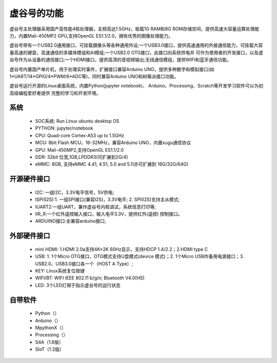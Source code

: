 
虚谷号的功能
=============================

虚谷号主处理器采用国产高性能4核处理器，主频高达1.5GHz，板载1G RAM和8G ROM存储空间，提供高速大容量运算处理能力，内置Mali-450MP2 GPU,支持OpenGL ES1.1/2.0，拥有优秀的图像处理能力。

虚谷号带有一个USB2.0通用接口，可挂载摄像头等各种通用外设;一个USB3.0接口，提供高速通用的外接通信能力，可挂载大容量高速的硬盘，高速通信的多媒体模组和AI模组;一个USB2.0 OTG接口，此接口向系统供电并 可作为使用者的开发接口，以及虚谷号作为从设备的通信接口;一个HDMI接口，提供高清的音视频输出;无线通信模组，提供WIFI和蓝牙通信功能。

虚谷号内置国产单片机，用于处理实时事件，扩展接口兼容Arduino UNO，提供多种数字和模拟接口(如1*UART/14*GPIO/4*PWM/6*ADC等)，同时兼容Arduino UNO和树莓派接口功能。

虚谷号运行开源的Linux桌面系统，内置Python(jupyter notebook)、 Arduino、Processing、Scratch等开发学习软件可以为初高级编程爱好者提供 完整的学习和开发环境。

--------------------
系统
--------------------

	- SOC系统: Run Linux ubuntu desktop OS
	- PYTHON: jupyter/notebook
	- CPU: Quad-core Cortex-A53 up to 1.5GHz
	- MCU: 8bit Flash MCU，16-32MHz，兼容Arduino UNO，内置xugu通信协议
	- GPU: Mali-450MP2,支持OpenGL ES1.1/2.0
	- DDR: 32bit 位宽,1GB,LPDDR3(可扩展到2G/4)
	- eMMC: 8GB, 支持eMMC 4.41, 4.51, 5.0 and 5.1(亦可扩展到 16G/32G/64G)

------------------------------
开源硬件接口
------------------------------

	- I2C: 一组I2C，3.3V电平信号，5V供电;
	- ISPI(I2S):1. 一组SPI接口(兼容I2S)，3.3V电平; 2. SPI(I2S)支持主从模式;
	- IUART2:一组UART，兼作虚谷号内核调试，系统信息打印等;
	- IIR_R:一个红外遥控输入接口，输入电平3.3V，提供红外(遥控) 控制接口。
	- ARDUINO接口:全兼容arduino接口;


----------------------------
外部硬件接口
----------------------------

	- mini HDMI: 1.HDMI 2.0a支持4K×2K 60Hz显示，支持HDCP 1.4/2.2；2.HDMI type C
	- USB: 1. 1个Micro OTG接口，OTG模式支持U盘模式(device 模式)；2. 1个Micro USB作备用电源接口；3. USB2.0、USB3.0接口各一个（HOST A Type）;
	- KEY: Linux系统复位按键
	- WIFI/BT: WIFI IEEE 802.11 b/g/n; Bluetooth V4.0(HS) 
	- LED: 3个LED灯用于指示虚谷号的运行状态

----------------------------
自带软件
----------------------------

	- Python（）
	- Arduino（）
	- MpythonX（）
	- Processing（）
	- S4A（1.6版）
	- SIoT（1.2版）




